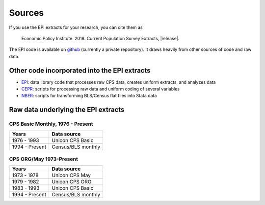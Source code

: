 =======
Sources
=======
If you use the EPI extracts for your research, you can cite them as

	Economic Policy Institute. 2018. Current Population Survey Extracts, |release|.

The EPI code is available on
`github <https://github.com/Economic/epiextracts_basicorg>`_
(currently a private repository). It draws heavily from other sources of code
and raw data.

Other code incorporated into the EPI extracts
=============================================
* `EPI <https://www.epi.org/data/>`_:
  data library code	that processes raw CPS data, creates uniform extracts, and analyzes data
* `CEPR <http://ceprdata.org/cps-uniform-data-extracts/cps-basic-programs/cps-basic-monthly-programs/>`_:
  scripts for processing raw data and uniform coding of several variables
* `NBER <http://www.nber.org/data/cps_basic_progs.html>`_:
  scripts for transforming BLS/Census flat files into Stata data
	
Raw data underlying the EPI extracts
====================================

CPS Basic Monthly, 1976 - Present
---------------------------------

+----------------+--------------------+
| Years          | Data source        |
+================+====================+
| 1976 - 1993    | Unicon CPS Basic   |
+----------------+--------------------+
| 1994 - Present | Census/BLS monthly |
+----------------+--------------------+


CPS ORG/May 1973-Present
---------------------------------

+----------------+--------------------+
| Years          | Data source        |
+================+====================+
| 1973 - 1978    | Unicon CPS May     |
+----------------+--------------------+
| 1979 - 1982    | Unicon CPS ORG     |
+----------------+--------------------+
| 1983 - 1993    | Unicon CPS Basic   |
+----------------+--------------------+
| 1994 - Present | Census/BLS monthly |
+----------------+--------------------+
